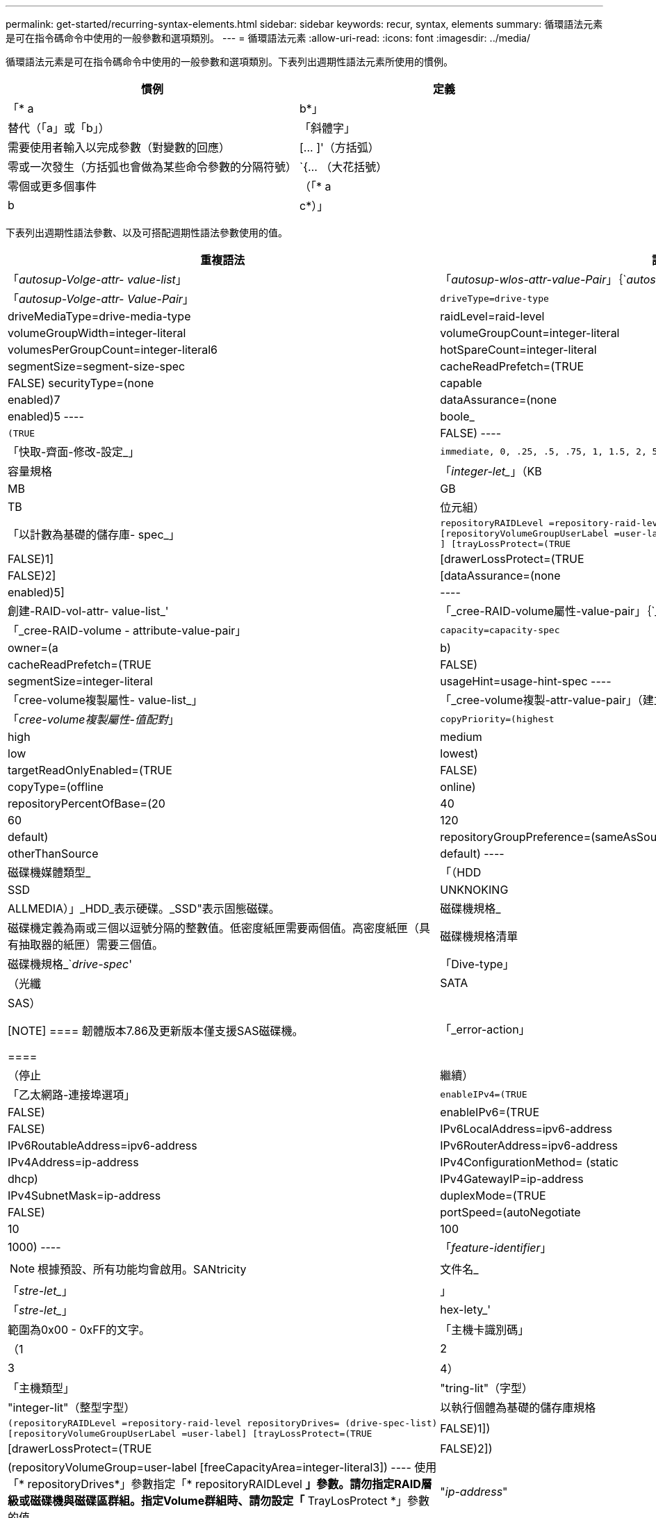 ---
permalink: get-started/recurring-syntax-elements.html 
sidebar: sidebar 
keywords: recur, syntax, elements 
summary: 循環語法元素是可在指令碼命令中使用的一般參數和選項類別。 
---
= 循環語法元素
:allow-uri-read: 
:icons: font
:imagesdir: ../media/


[role="lead"]
循環語法元素是可在指令碼命令中使用的一般參數和選項類別。下表列出週期性語法元素所使用的慣例。

[cols="2*"]
|===
| 慣例 | 定義 


 a| 
「* a | b*」
 a| 
替代（「a」或「b」）



 a| 
「斜體字」
 a| 
需要使用者輸入以完成參數（對變數的回應）



 a| 
+[... ]+'（方括弧）
 a| 
零或一次發生（方括弧也會做為某些命令參數的分隔符號）



 a| 
+`+{... （大花括號）
 a| 
零個或更多個事件



 a| 
（「* a | b | c*）」
 a| 
請只選擇其中一種替代方案

|===
下表列出週期性語法參數、以及可搭配週期性語法參數使用的值。

[cols="2*"]
|===
| 重複語法 | 語法值 


 a| 
「_autosup-Volge-attr- value-list_」
 a| 
「_autosup-wlos-attr-value-Pair_」｛`_autosup-attr-value-Pair_｝



 a| 
「_autosup-Volge-attr- Value-Pair_」
 a| 
[listing]
----
driveType=drive-type | driveMediaType=drive-media-type |
raidLevel=raid-level | volumeGroupWidth=integer-literal |
volumeGroupCount=integer-literal | volumesPerGroupCount=integer-literal6|
hotSpareCount=integer-literal | segmentSize=segment-size-spec | cacheReadPrefetch=(TRUE | FALSE)
securityType=(none | capable | enabled)7| dataAssurance=(none | enabled)5
----


 a| 
boole_
 a| 
[listing]
----
(TRUE | FALSE)
----


 a| 
「快取-齊面-修改-設定_」
 a| 
[listing]
----
immediate, 0, .25, .5, .75, 1, 1.5, 2, 5, 10, 20, 60, 120, 300, 1200, 3600, infinite
----


 a| 
容量規格
 a| 
「_integer-let__」（KB | MB | GB | TB |位元組）



 a| 
「以計數為基礎的儲存庫- spec_」
 a| 
[listing]
----
repositoryRAIDLevel =repository-raid-level repositoryDriveCount=integer-literal
[repositoryVolumeGroupUserLabel =user-label] [driveType=drive-type4
] [trayLossProtect=(TRUE | FALSE)1] | [drawerLossProtect=(TRUE | FALSE)2] |
[dataAssurance=(none | enabled)5] |
----


 a| 
創建-RAID-vol-attr- value-list_'
 a| 
「_cree-RAID-volume屬性-value-pair」｛`_crede-RAID-volume：attribute-value-pair？｝



 a| 
「_cree-RAID-volume - attribute-value-pair」
 a| 
[listing]
----
capacity=capacity-spec | owner=(a | b) |
cacheReadPrefetch=(TRUE | FALSE) | segmentSize=integer-literal |
usageHint=usage-hint-spec
----


 a| 
「cree-volume複製屬性- value-list_」
 a| 
「_cree-volume複製-attr-value-pair」（建立磁碟區複製-複製-值配對）｝



 a| 
「_cree-volume複製屬性-值配對_」
 a| 
[listing]
----
copyPriority=(highest | high | medium | low | lowest) |
targetReadOnlyEnabled=(TRUE | FALSE) | copyType=(offline | online) |
repositoryPercentOfBase=(20 | 40 | 60 | 120 | default) |
repositoryGroupPreference=(sameAsSource | otherThanSource | default)
----


 a| 
磁碟機媒體類型_
 a| 
「（HDD | SSD | UNKNOKING | ALLMEDIA）」_HDD_表示硬碟。_SSD"表示固態磁碟。



 a| 
磁碟機規格_
 a| 
磁碟機定義為兩或三個以逗號分隔的整數值。低密度紙匣需要兩個值。高密度紙匣（具有抽取器的紙匣）需要三個值。



 a| 
磁碟機規格清單
 a| 
磁碟機規格_`_drive-spec_'



 a| 
「Dive-type」
 a| 
（光纖| SATA | SAS）

[NOTE]
====
韌體版本7.86及更新版本僅支援SAS磁碟機。

====


 a| 
「_error-action」
 a| 
（停止|繼續）



 a| 
「乙太網路-連接埠選項」
 a| 
[listing]
----
enableIPv4=(TRUE | FALSE) | enableIPv6=(TRUE | FALSE) |
IPv6LocalAddress=ipv6-address | IPv6RoutableAddress=ipv6-address |
IPv6RouterAddress=ipv6-address | IPv4Address=ip-address |
IPv4ConfigurationMethod= (static | dhcp) | IPv4GatewayIP=ip-address |
IPv4SubnetMask=ip-address | duplexMode=(TRUE | FALSE) | portSpeed=(autoNegotiate | 10 | 100 |
1000)
----


 a| 
「_feature-identifier_」
 a| 
[NOTE]
====
根據預設、所有功能均會啟用。SANtricity

====


 a| 
文件名_
 a| 
「_stre-let__」



 a| 
」
 a| 
「_stre-let__」



 a| 
hex-lety_'
 a| 
範圍為0x00 - 0xFF的文字。



 a| 
「主機卡識別碼」
 a| 
（1 | 2 | 3 | 4）



 a| 
「主機類型」
 a| 
"tring-lit"（字型）|"integer-lit"（整型字型）



 a| 
以執行個體為基礎的儲存庫規格
 a| 
[listing]
----
(repositoryRAIDLevel =repository-raid-level repositoryDrives= (drive-spec-list)
[repositoryVolumeGroupUserLabel =user-label] [trayLossProtect=(TRUE | FALSE)1]) |
[drawerLossProtect=(TRUE | FALSE)2]) | (repositoryVolumeGroup=user-label
[freeCapacityArea=integer-literal3])
----
使用「* repositoryDrives*」參數指定「* repositoryRAIDLevel *」參數。請勿指定RAID層級或磁碟機與磁碟區群組。指定Volume群組時、請勿設定「* TrayLosProtect *」參數的值。



 a| 
"_ip-address_"
 a| 
「*（0-255）.（0-255）.（0-255）.（0-255）*」



 a| 
「ipv6-address_」
 a| 
（0-FFFF）：（0-FFFF）：（0-FFFF）：（0-FFFF）：（0-FFFF）：（0-FFFF）：（0-FFFF）：（0-FFFF）：（0-FFFF）：（0-FFFF）*

您必須輸入全部32個十六進位字元。



 a| 
「iSCSI主機連接埠」
 a| 
[listing]
----
(1 | 2 | 3 | 4)
----
視您使用的控制器類型而定、主機連接埠號碼可能是2、3或4。



 a| 
「iSCSI主機連接埠選項」
 a| 
[listing]
----
IPv4Address=ip-address | IPv6LocalAddress=ipv6-address |
IPv6RoutableAddress=ipv6-address | IPv6RouterAddress=ipv6-address |
enableIPv4=(TRUE | FALSE) | enableIPv6=(TRUE | FALSE) | enableIPv4Priority=(TRUE | FALSE) |
enableIPv6Priority=(TRUE | FALSE) | IPv4ConfigurationMethod=(static | dhcp) |
IPv6ConfigurationMethod= (static | auto) | IPv4GatewayIP=ip-address |
IPv6HopLimit=integer | IPv6NdDetectDuplicateAddress=integer |
IPv6NdReachableTime=time-interval | IPv6NdRetransmitTime=time-interval |
IPv6NdTimeOut=time-interval | IPv4Priority=integer |
IPv6Priority=integer | IPv4SubnetMask=ip-address |
IPv4VlanId=integer | IPv6VlanId=integer |
maxFramePayload=integer | tcpListeningPort=tcp-port-id |
portSpeed=(autoNegotiate | 1 | 10)
----


 a| 
「_iscsiSession」
 a| 
[listing]
----
[session-identifier]
----


 a| 
nvsram-offset_`
 a| 
hex-lety_'



 a| 
nvsramBitSettingting_'
 a| 
nvsram-mask, nvsram-value_'=`_xidecadecimed_'|`_integer-let_'

「_x hexadecimet_」值通常是從0x00到0xFF的值。



 a| 
nvsramByteSetting__
 a| 
nvsram-value_'=`_xexadecimed_'|`_integer-let_'

「x十六進位」值通常是從0x00到0xFF的值。



 a| 
'連接埠ID_'
 a| 
[listing]
----
(0-127)
----


 a| 
「RAID層級」
 a| 
[listing]
----
(0 | 1 | 3 | 5 | 6)
----


 a| 
「recover-RAID-volume - attr- value-list_」
 a| 
復原-RAID-volume：attr-value-pair？'｛`_recover-RAID-volume：attr-value-pair？'｝



 a| 
「recover-RAID-volume - attr- value-pair」
 a| 
[listing]
----
owner=(a|b) |cacheReadPrefetch=(TRUE | FALSE) | dataAssurance=(none | enabled)
----


 a| 
系統儲存庫-RAID-level
 a| 
[listing]
----
(1 | 3 | 5 | 6)
----


 a| 
系統儲存庫-spec_'
 a| 
「執行個體型儲存庫規格」|「基於計數的儲存庫規格」



 a| 
「sege-size-spec_」
 a| 
「_integer-let__」-所有容量均為base 2。



 a| 
？？「_Serial-Number_」（序號_）
 a| 
[listing]
----
string-literal
----


 a| 
_slotID_'
 a| 
對於大容量磁碟機匣、請指定磁碟機的匣ID值、藥櫃ID值及插槽ID值。對於低容量磁碟機匣、請指定磁碟機的匣ID值和插槽ID值。紙匣ID值為0至99。藥櫃ID值為1至5。

所有插槽ID上限為24。插槽ID值的開頭為0或1、視紙匣機型而定。

將紙匣ID值、藥櫃ID值和插槽ID值括在方括弧（[]）中。

[listing]
----
(drive=\(trayID,[drawerID,]slotID\)|
drives=\(trayID1,[drawerID1,]slotID1 ... trayIDn,[drawerIDn,]slotIDn\) )
----


 a| 
「test-devices_」
 a| 
[listing]
----
controller=(a|b)
esms=(esm-spec-list)drives=(drive-spec-list)
----


 a| 
「test-devices-list_」
 a| 
「test-devices_」（測試裝置）



 a| 
「時區規格」
 a| 
[listing]
----
(GMT+HH:MM | GMT-HH:MM) [dayLightSaving=HH:MM]
----


 a| 
「_taid-list_」
 a| 
「_taid_'｛`_taid_'｝」



 a| 
「_usage-hint -spec_」
 a| 
[listing]
----
usageHint=(multiMedia | database | fileSystem)
----
控制器會使用該磁碟區的使用提示或預期的I/O特性來指出適當的預設磁碟區區段大小和動態快取讀取預先擷取。對於檔案系統和資料庫、會使用128 KB區段大小。對於多媒體、會使用256 KB區段大小。這三種使用提示都能啟用動態快取讀取預先擷取。



 a| 
「使用者標籤」
 a| 
「_stre-let__」

有效字元為英數字元、破折號及底線。



 a| 
「使用者標籤清單」
 a| 
「_user-label_'｛`_user-label_'｝」



 a| 
volumeGroup-number_`
 a| 
「integer-let__」



 a| 
WWID_'
 a| 
「_stre-let__」

|===
1要使紙匣遺失保護功能正常運作、您的組態必須遵守下列準則：

[cols="3*"]
|===
| 層級 | 紙匣遺失保護的準則 | 所需的最小紙匣數量 


 a| 
磁碟集區
 a| 
單一磁碟匣中的磁碟集區不含兩個以上的磁碟機
 a| 
6.



 a| 
RAID 6
 a| 
磁碟區群組在單一磁碟匣中不含兩個以上的磁碟機
 a| 
3.



 a| 
RAID 3或RAID 5
 a| 
磁碟區群組中的每個磁碟機都位於獨立的磁碟匣中
 a| 
3.



 a| 
RAID 1
 a| 
RAID 1配對中的每個磁碟機都必須位於獨立的磁碟匣中
 a| 
2.



 a| 
RAID 0
 a| 
無法達到紙匣遺失保護。
 a| 
不適用

|===
2為了確保藥櫃遺失保護正常運作、您的組態必須遵守下列準則：

[cols="3*"]
|===
| 層級 | 藥櫃損失保護條件 | 所需的藥櫃數量下限 


 a| 
磁碟集區
 a| 
此集區包含來自所有五個抽取器的磁碟機、每個抽取器中的磁碟機數量相同。如果磁碟集區包含15、20、25、30、35、 40、45、50、55或60個磁碟機。
 a| 
5.



 a| 
RAID 6
 a| 
磁碟區群組在單一藥櫃中不包含兩個以上的磁碟機。
 a| 
3.



 a| 
RAID 3或RAID 5
 a| 
磁碟區群組中的每個磁碟機都位於獨立的磁碟櫃中。
 a| 
3.



 a| 
RAID 1
 a| 
鏡射配對中的每個磁碟機都必須位於獨立的抽屜中。
 a| 
2.



 a| 
RAID 0
 a| 
無法達到藥櫃損失保護。
 a| 
不適用

|===
如果您的儲存陣列組態中有一個磁碟區群組橫跨多個磁碟匣、則必須確定藥櫃遺失保護的設定與「磁碟匣遺失保護」的設定搭配使用。您可以在沒有紙匣遺失保護的情況下獲得藥櫃遺失保護。如果沒有藥櫃遺失保護、您就無法享有紙匣遺失保護。如果未將「* TrayLosProtect *」參數和「* drawerLosProtect *」參數設為相同的值、儲存陣列會傳回錯誤訊息、且不會建立儲存陣列組態。

3若要判斷可用容量區域是否存在、請執行「show volumeGroup」命令。

4預設磁碟機（磁碟機類型）為「AS」。

如果儲存陣列中只有一種磁碟機類型、則不需要「* driveType *」參數。如果您使用「*磁碟類型*」參數、也必須使用「*熱磁碟區計數*」參數和「*磁碟區群組寬度*」參數。

5「*資料保證*」參數與「資料保證（DA）」功能有關。

資料保證（DA）功能可提升整個儲存系統的資料完整性。DA可讓儲存陣列檢查資料在主機和磁碟機之間移動時可能發生的錯誤。啟用此功能時、儲存陣列會將錯誤檢查代碼（也稱為循環備援檢查或CRC）附加到磁碟區中的每個資料區塊。資料區塊移動之後、儲存陣列會使用這些CRC代碼來判斷傳輸期間是否發生任何錯誤。可能毀損的資料既不會寫入磁碟、也不會傳回主機。

如果您想要使用DA功能、請從僅包含支援DA磁碟機的集區或磁碟區群組開始。然後建立具有DA功能的磁碟區。最後、請使用能夠執行DA的I/O介面、將這些具有DA功能的磁碟區對應至主機。具備DA功能的I/O介面包括Fibre Channel、SAS和iSER over InfiniBand（適用於RDMA/IB的iSCSI擴充功能）。以太網iSCSI或InfiniBand上的SRP不支援DA。

[NOTE]
====
當所有必要的硬體和I/O介面都具備DA功能時、您可以將「* dataAssurance *」參數設定為「啟用」、然後在特定作業中使用DA。例如、您可以建立包含具有DA功能磁碟機的磁碟區群組、然後在啟用DA的磁碟區群組中建立磁碟區。使用啟用DA的磁碟區的其他作業也有支援DA功能的選項。

====
6「*volumesPerGroupCount*」參數是指每個Volume群組容量相等的Volume數量。

7「*安全性類型*」參數可讓您指定要建立之磁碟區群組的安全性設定。所有磁碟區也會設定為您選擇的安全性設定。設定安全性設定的可用選項包括：

* 「無」-磁碟區群組不安全。
* 「Capable」（功能）：磁碟區群組具備安全功能、但尚未啟用安全功能。
* 「已啟用」-磁碟區群組已啟用安全功能。


[NOTE]
====
如果您要設定「*安全性類型=已啟用*」、則必須為儲存陣列建立儲存陣列安全金鑰。（若要建立儲存陣列安全金鑰、請使用「create storageArray securityKey」命令。）

====